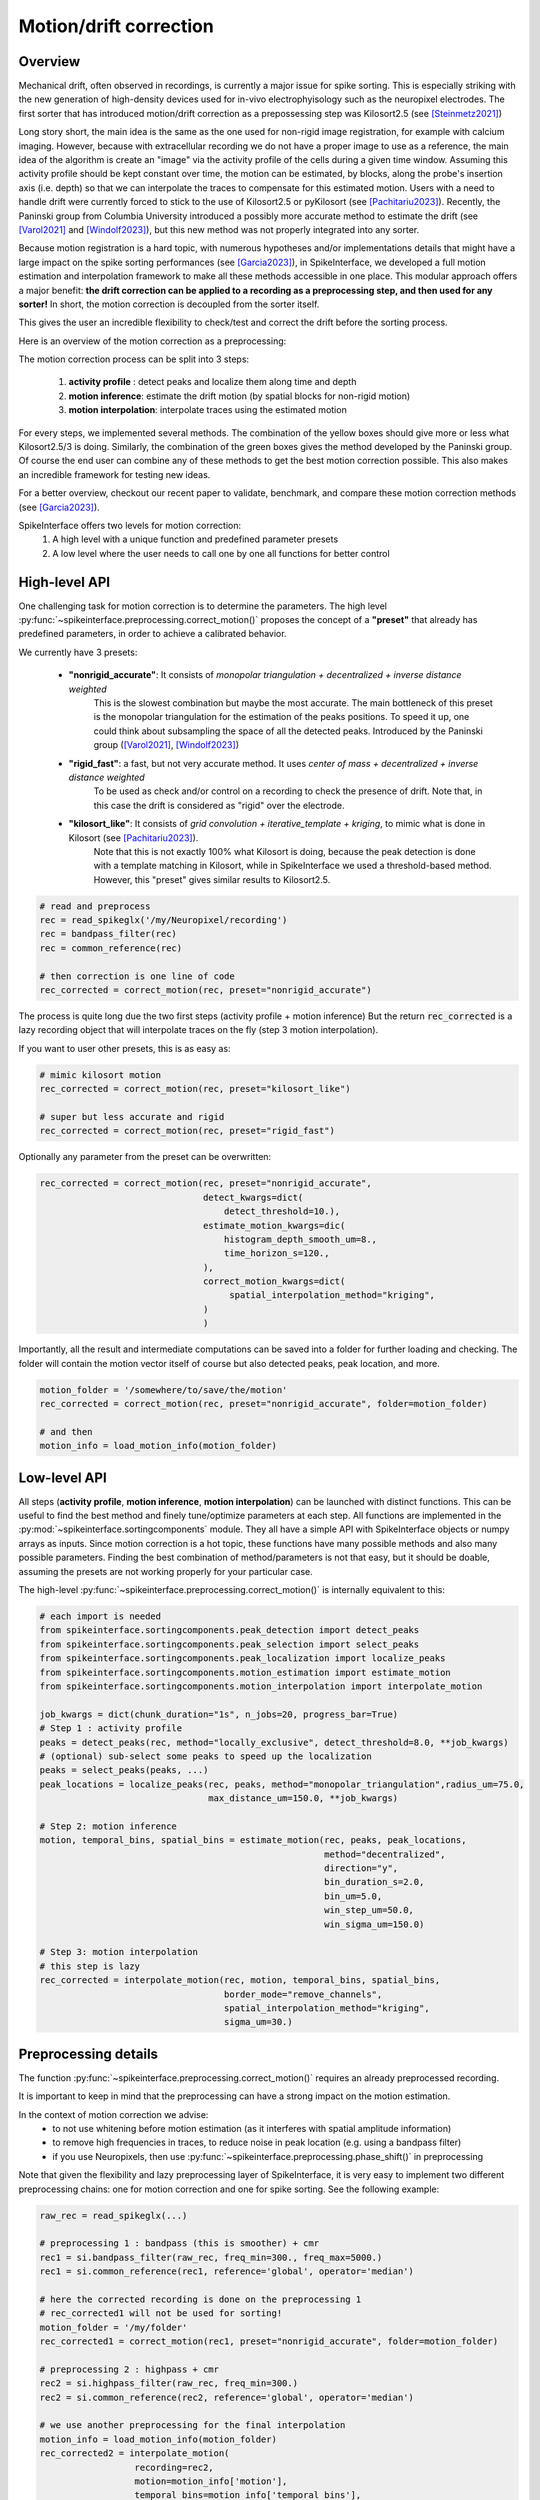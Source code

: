 .. _motion_correction:


Motion/drift correction
=======================

Overview
--------

Mechanical drift, often observed in recordings, is currently a major issue for spike sorting. This is especially striking
with the new generation of high-density devices used for in-vivo electrophyisology such as the neuropixel electrodes.
The first sorter that has introduced motion/drift correction as a prepossessing step was Kilosort2.5 (see [Steinmetz2021]_)

Long story short, the main idea is the same as the one used for non-rigid image registration, for example with calcium
imaging. However, because with extracellular recording we do not have a proper image to use as a reference, the main idea
of the algorithm is create an "image" via the activity profile of the cells during a given time window. Assuming this
activity profile should be kept constant over time, the motion can be estimated, by blocks, along the probe's insertion axis
(i.e. depth) so that we can interpolate the traces to compensate for this estimated motion.
Users with a need to handle drift were currently forced to stick to the use of Kilosort2.5 or pyKilosort (see [Pachitariu2023]_). Recently, the Paninski
group from Columbia University introduced a possibly more accurate method to estimate the drift (see [Varol2021]_
and [Windolf2023]_), but this new method was not properly integrated into any sorter.

Because motion registration is a hard topic, with numerous hypotheses and/or implementations details that might have a large
impact on the spike sorting performances (see [Garcia2023]_), in SpikeInterface, we developed a full motion estimation
and interpolation framework to make all these methods accessible in one place. This modular approach offers a major benefit:
**the drift correction can be applied to a recording as a preprocessing step, and
then used for any sorter!** In short, the motion correction is decoupled from the sorter itself.

This gives the user an incredible flexibility to check/test and correct the drift before the sorting process.

Here is an overview of the motion correction as a preprocessing:

.. image:: ../images/motion_correction_overview.png
  :align: center

The motion correction process can be split into 3 steps:

  1. **activity profile** : detect peaks and localize them along time and depth
  2. **motion inference**: estimate the drift motion (by spatial blocks for non-rigid motion)
  3. **motion interpolation**: interpolate traces using the estimated motion

For every steps, we implemented several methods. The combination of the yellow boxes should give more or less what
Kilosort2.5/3 is doing. Similarly, the combination of the green boxes gives the method developed by the Paninski group.
Of course the end user can combine any of these methods to get the best motion correction possible.
This also makes an incredible framework for testing new ideas.

For a better overview, checkout our recent paper to validate, benchmark, and compare these motion
correction methods (see [Garcia2023]_).

SpikeInterface offers two levels for motion correction:
  1. A high level with a unique function and predefined parameter presets
  2. A low level where the user needs to call one by one all functions for better control


High-level API
--------------

One challenging task for motion correction is to determine the parameters.
The high level :py:func:`~spikeinterface.preprocessing.correct_motion()` proposes the concept of a **"preset"** that already
has predefined parameters, in order to achieve a calibrated behavior.

We currently have 3 presets:

  * **"nonrigid_accurate"**: It consists of *monopolar triangulation + decentralized + inverse distance weighted*
                             This is the slowest combination but maybe the most accurate. The main bottleneck of this preset is the monopolar
                             triangulation for the estimation of the peaks positions. To speed it up, one could think about subsampling the
                             space of all the detected peaks. Introduced by the Paninski group ([Varol2021]_, [Windolf2023]_)
  * **"rigid_fast"**: a fast, but not very accurate method. It uses *center of mass + decentralized + inverse distance weighted*
                      To be used as check and/or control on a recording to check the presence of drift.
                      Note that, in this case the drift is considered as "rigid" over the electrode.
  * **"kilosort_like"**: It consists of *grid convolution + iterative_template + kriging*, to mimic what is done in Kilosort (see [Pachitariu2023]_).
                         Note that this is not exactly 100% what Kilosort is doing, because the peak detection is done with a template matching
                         in Kilosort, while in SpikeInterface we used a threshold-based method. However, this "preset" gives similar
                         results to Kilosort2.5.


.. code-block:: python

  # read and preprocess
  rec = read_spikeglx('/my/Neuropixel/recording')
  rec = bandpass_filter(rec)
  rec = common_reference(rec)

  # then correction is one line of code
  rec_corrected = correct_motion(rec, preset="nonrigid_accurate")

The process is quite long due the two first steps (activity profile + motion inference)
But the return :code:`rec_corrected` is a lazy recording object that will interpolate traces on the
fly (step 3 motion interpolation).


If you want to user other presets, this is as easy as:

.. code-block:: python

  # mimic kilosort motion
  rec_corrected = correct_motion(rec, preset="kilosort_like")

  # super but less accurate and rigid
  rec_corrected = correct_motion(rec, preset="rigid_fast")


Optionally any parameter from the preset can be overwritten:

.. code-block:: python

    rec_corrected = correct_motion(rec, preset="nonrigid_accurate",
                                   detect_kwargs=dict(
                                       detect_threshold=10.),
                                   estimate_motion_kwargs=dic(
                                       histogram_depth_smooth_um=8.,
                                       time_horizon_s=120.,
                                   ),
                                   correct_motion_kwargs=dict(
                                        spatial_interpolation_method="kriging",
                                   )
                                   )

Importantly, all the result and intermediate computations can be saved into a folder for further loading
and checking. The folder will contain the motion vector itself of course but also detected peaks, peak location, and more.


.. code-block:: python

    motion_folder = '/somewhere/to/save/the/motion'
    rec_corrected = correct_motion(rec, preset="nonrigid_accurate", folder=motion_folder)

    # and then
    motion_info = load_motion_info(motion_folder)



Low-level API
-------------

All steps (**activity profile**, **motion inference**, **motion interpolation**) can be launched with distinct functions.
This can be useful to find the best method and finely tune/optimize parameters at each step.
All functions are implemented in the :py:mod:`~spikeinterface.sortingcomponents` module.
They all have a simple API with SpikeInterface objects or numpy arrays as inputs.
Since motion correction is a hot topic, these functions have many possible methods and also many possible parameters.
Finding the best combination of method/parameters is not that easy, but it should be doable, assuming the presets are not
working properly for your particular case.


The high-level :py:func:`~spikeinterface.preprocessing.correct_motion()` is internally equivalent to this:


.. code-block:: python

    # each import is needed
    from spikeinterface.sortingcomponents.peak_detection import detect_peaks
    from spikeinterface.sortingcomponents.peak_selection import select_peaks
    from spikeinterface.sortingcomponents.peak_localization import localize_peaks
    from spikeinterface.sortingcomponents.motion_estimation import estimate_motion
    from spikeinterface.sortingcomponents.motion_interpolation import interpolate_motion

    job_kwargs = dict(chunk_duration="1s", n_jobs=20, progress_bar=True)
    # Step 1 : activity profile
    peaks = detect_peaks(rec, method="locally_exclusive", detect_threshold=8.0, **job_kwargs)
    # (optional) sub-select some peaks to speed up the localization
    peaks = select_peaks(peaks, ...)
    peak_locations = localize_peaks(rec, peaks, method="monopolar_triangulation",radius_um=75.0,
                                    max_distance_um=150.0, **job_kwargs)

    # Step 2: motion inference
    motion, temporal_bins, spatial_bins = estimate_motion(rec, peaks, peak_locations,
                                                          method="decentralized",
                                                          direction="y",
                                                          bin_duration_s=2.0,
                                                          bin_um=5.0,
                                                          win_step_um=50.0,
                                                          win_sigma_um=150.0)

    # Step 3: motion interpolation
    # this step is lazy
    rec_corrected = interpolate_motion(rec, motion, temporal_bins, spatial_bins,
                                       border_mode="remove_channels",
                                       spatial_interpolation_method="kriging",
                                       sigma_um=30.)


Preprocessing details
---------------------

The function :py:func:`~spikeinterface.preprocessing.correct_motion()` requires an already preprocessed recording.

It is important to keep in mind that the preprocessing can have a strong impact on the motion estimation.

In the context of motion correction we advise:
  * to not use whitening before motion estimation (as it interferes with spatial amplitude information)
  * to remove high frequencies in traces, to reduce noise in peak location (e.g. using a bandpass filter)
  * if you use Neuropixels, then use :py:func:`~spikeinterface.preprocessing.phase_shift()` in preprocessing

Note that given the flexibility and lazy preprocessing layer of SpikeInterface, it is very easy to implement two
different preprocessing chains: one for motion correction and one for spike sorting. See the following example:

.. code-block:: python

    raw_rec = read_spikeglx(...)

    # preprocessing 1 : bandpass (this is smoother) + cmr
    rec1 = si.bandpass_filter(raw_rec, freq_min=300., freq_max=5000.)
    rec1 = si.common_reference(rec1, reference='global', operator='median')

    # here the corrected recording is done on the preprocessing 1
    # rec_corrected1 will not be used for sorting!
    motion_folder = '/my/folder'
    rec_corrected1 = correct_motion(rec1, preset="nonrigid_accurate", folder=motion_folder)

    # preprocessing 2 : highpass + cmr
    rec2 = si.highpass_filter(raw_rec, freq_min=300.)
    rec2 = si.common_reference(rec2, reference='global', operator='median')

    # we use another preprocessing for the final interpolation
    motion_info = load_motion_info(motion_folder)
    rec_corrected2 = interpolate_motion(
                      recording=rec2,
                      motion=motion_info['motion'],
                      temporal_bins=motion_info['temporal_bins'],
                      spatial_bins=motion_info['spatial_bins'],
                      **motion_info['parameters']['interpolate_motion_kwargs'])

    sorting = run_sorter("montainsort5", rec_corrected2)


References
----------

.. [Steinmetz2021] `Neuropixels 2.0: A miniaturized high-density probe for stable, long-term brain recordings <https://www.science.org/doi/10.1126/science.abf4588>`_

.. [SteinmetzDataset] `Imposed motion datasets <https://figshare.com/articles/dataset/_Imposed_motion_datasets_from_Steinmetz_et_al_Science_2021/14024495>`_

.. [Windolf2023] `Robust Online Multiband Drift Estimation in Electrophysiology Data <https://www.biorxiv.org/content/10.1101/2022.12.04.519043v2>`_

.. [Varol2021] `Decentralized Motion Inference and Registration of Neuropixel Data <https://ieeexplore.ieee.org/document/9414145>`_

.. [Pachitariu2023] `Solving the spike sorting problem with Kilosort <https://www.biorxiv.org/content/10.1101/2023.01.07.523036v1>`_

.. [Garcia2023] `A modular approach to handle in-vivo drift correction for high-density extracellular recordings <https://www.biorxiv.org/content/10.1101/2023.06.29.546882v1>`_
